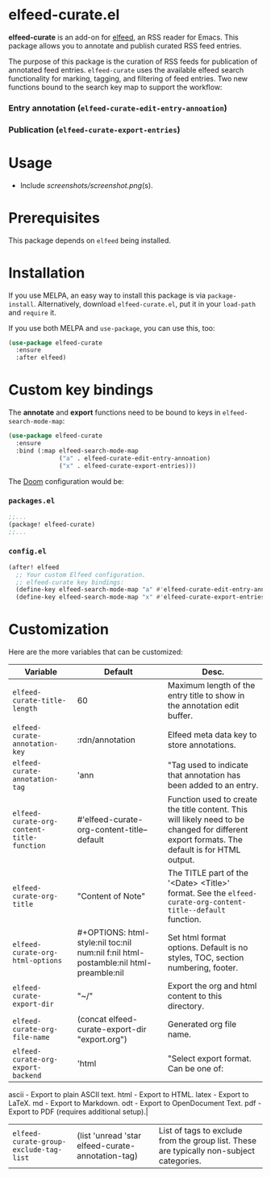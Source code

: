 * elfeed-curate.el

**elfeed-curate** is an add-on for [[https://github.com/skeeto/elfeed][elfeed]], an RSS reader for
Emacs. This package allows you to annotate and publish curated RSS
feed entries.

The purpose of this package is the curation of RSS feeds for publication of
annotated feed entries. =elfeed-curate= uses the available elfeed search
functionality for marking, tagging, and filtering of feed entries.
Two new functions bound to the search key map to support the workflow:

*** Entry annotation (=elfeed-curate-edit-entry-annoation=)
*** Publication (=elfeed-curate-export-entries=)

* Usage
- Include [[screenshots/screenshot.png]](s).

* Prerequisites

This package depends on =elfeed= being installed.

* Installation

If you use MELPA, an easy way to install this package is via
=package-install=. Alternatively, download =elfeed-curate.el=, put it in
your =load-path= and =require= it.

If you use both MELPA and =use-package=, you can use this, too:

#+begin_src emacs-lisp
(use-package elfeed-curate
  :ensure
  :after elfeed)
#+end_src

* Custom key bindings

The **annotate** and **export** functions need to be bound to keys
in =elfeed-search-mode-map=:

#+begin_src emacs-lisp
(use-package elfeed-curate
  :ensure
  :bind (:map elfeed-search-mode-map
              ("a" . elfeed-curate-edit-entry-annoation)
              ("x" . elfeed-curate-export-entries)))
#+end_src

The [[https://github.com/doomemacs/doomemacs][Doom]] configuration would be:

*** =packages.el=
#+begin_src emacs-lisp
;;...
(package! elfeed-curate)
;;...
#+end_src

*** =config.el=
#+begin_src emacs-lisp
(after! elfeed
  ;; Your custom Elfeed configuration.
  ;; elfeed-curate key bindings:
  (define-key elfeed-search-mode-map "a" #'elfeed-curate-edit-entry-annoation)
  (define-key elfeed-search-mode-map "x" #'elfeed-curate-export-entries))
#+end_src

* Customization

Here are the more variables that can be customized:

| Variable                                   | Default                                                                              | Desc.                                                                                                                                        |
|--------------------------------------------+--------------------------------------------------------------------------------------+----------------------------------------------------------------------------------------------------------------------------------------------|
| =elfeed-curate-title-length=               | 60                                                                                   | Maximum length of the entry title to show in the annotation edit buffer.                                                                     |
| =elfeed-curate-annotation-key=             | :rdn/annotation                                                                      | Elfeed meta data key to store annotations.                                                                                                   |
| =elfeed-curate-annotation-tag=             | 'ann                                                                                 | "Tag used to indicate that annotation has been added to an entry.                                                                            |
| =elfeed-curate-org-content-title-function= | #'elfeed-curate-org-content-title--default                                           | Function used to create the title content. This will likely need to be changed for different export formats. The default is for HTML output. |
| =elfeed-curate-org-title=                  | "Content of Note"                                                                    | The TITLE part of the '<Date> <Title>' format. See the =elfeed-curate-org-content-title--default= function.                                  |
| =elfeed-curate-org-html-options=           | #+OPTIONS: html-style:nil toc:nil num:nil f:nil html-postamble:nil html-preamble:nil | Set html format options. Default is no styles, TOC, section numbering, footer.                                                               |
| =elfeed-curate-export-dir=                 | "~/"                                                                                 | Export the org and html content to this directory.                                                                                           |
| =elfeed-curate-org-file-name=              | (concat elfeed-curate-export-dir "export.org")                                       | Generated org file name.                                                                                                                     |
| =elfeed-curate-org-export-backend=         | 'html                                                                                | "Select export format. Can be one of:                                                                                                        |
ascii - Export to plain ASCII text.
html - Export to HTML.
latex - Export to LaTeX.
md - Export to Markdown.
odt - Export to OpenDocument Text.
pdf - Export to PDF (requires additional setup).|
| =elfeed-curate-group-exclude-tag-list= | (list 'unread 'star elfeed-curate-annotation-tag) | List of tags to exclude from the group list. These are typically non-subject categories. |
